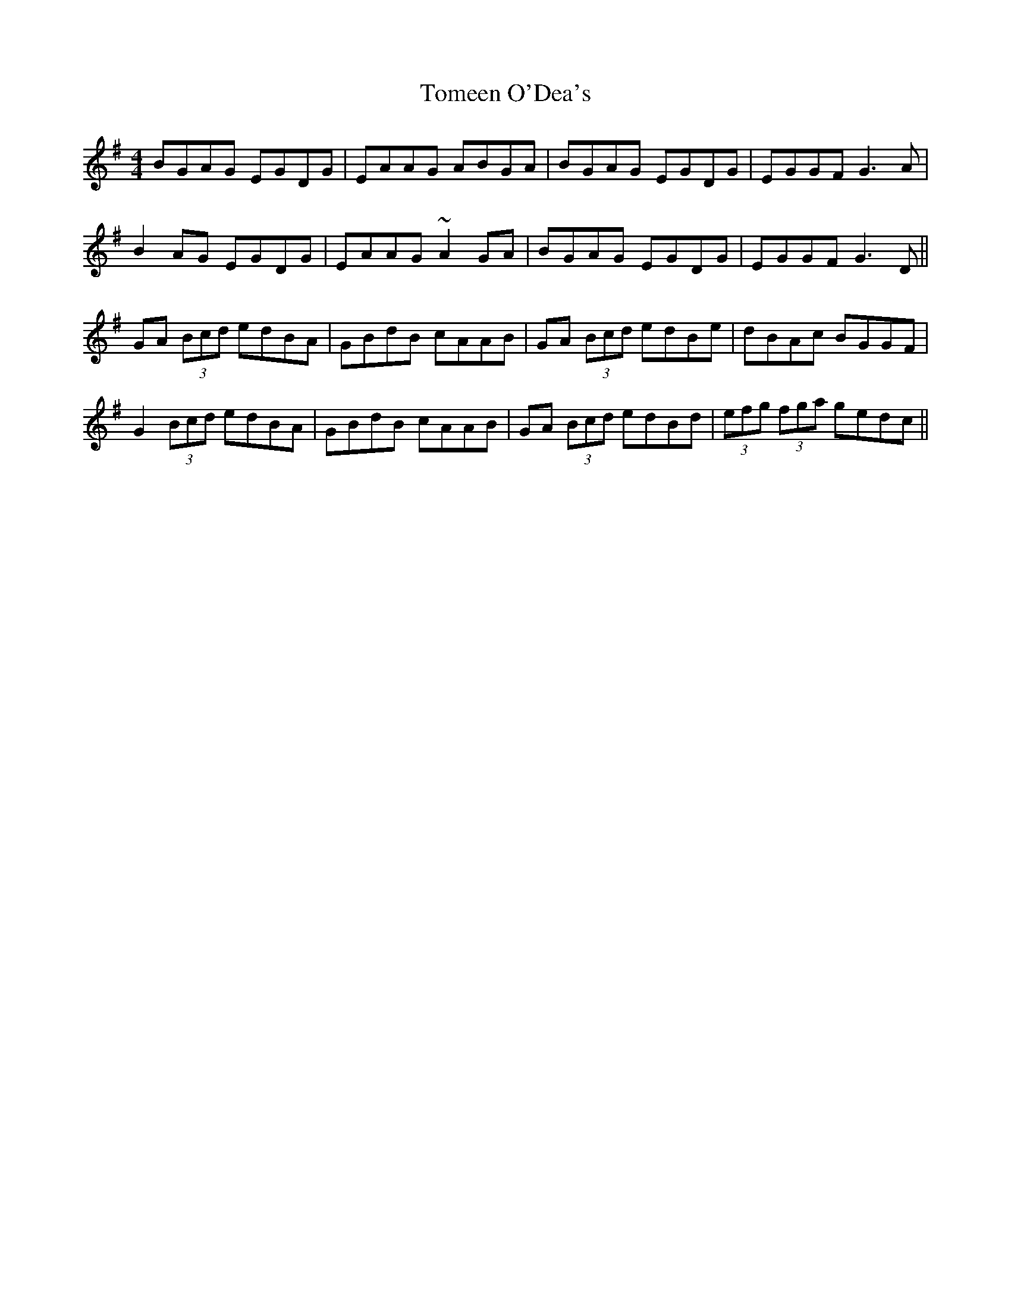 X: 40489
T: Tomeen O'Dea's
R: reel
M: 4/4
K: Gmajor
BGAG EGDG|EAAG ABGA|BGAG EGDG|EGGF G3A|
B2AG EGDG|EAAG ~A2GA|BGAG EGDG|EGGF G3D||
GA (3Bcd edBA|GBdB cAAB|GA (3Bcd edBe|dBAc BGGF|
G2 (3Bcd edBA|GBdB cAAB|GA (3Bcd edBd|(3efg (3fga gedc||


